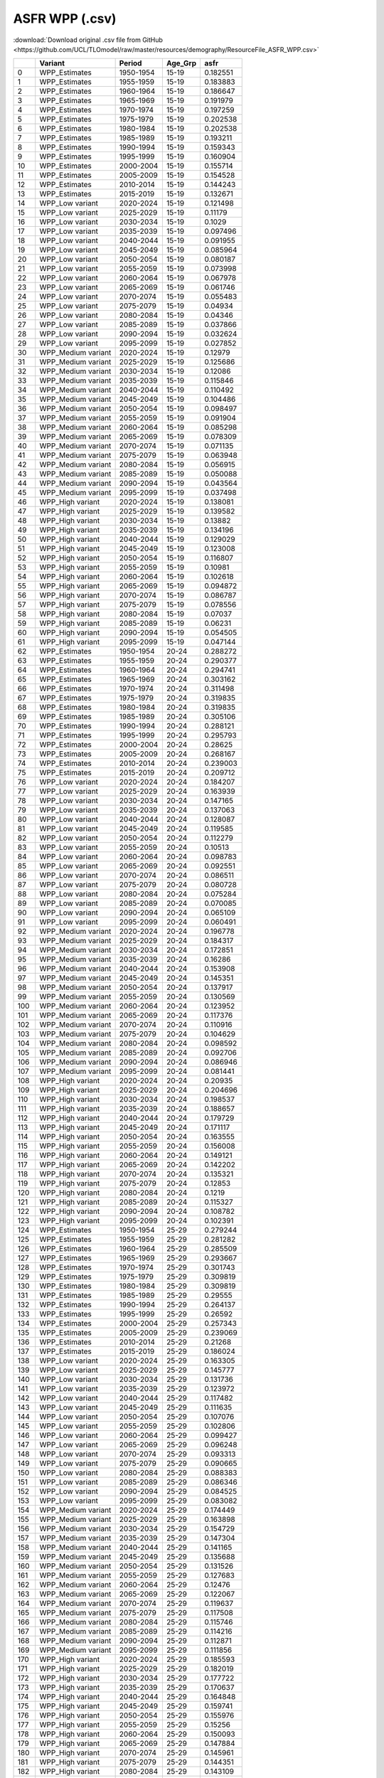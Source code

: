 ASFR WPP (.csv)
===============

:download:`Download original .csv file from GitHub <https://github.com/UCL/TLOmodel/raw/master/resources/demography/ResourceFile_ASFR_WPP.csv>`

====  ===================  =========  ==========  ========
  ..  Variant              Period     Age\_Grp        asfr
====  ===================  =========  ==========  ========
   0  WPP\_Estimates       1950-1954  15-19       0.182551
   1  WPP\_Estimates       1955-1959  15-19       0.183883
   2  WPP\_Estimates       1960-1964  15-19       0.186647
   3  WPP\_Estimates       1965-1969  15-19       0.191979
   4  WPP\_Estimates       1970-1974  15-19       0.197259
   5  WPP\_Estimates       1975-1979  15-19       0.202538
   6  WPP\_Estimates       1980-1984  15-19       0.202538
   7  WPP\_Estimates       1985-1989  15-19       0.193211
   8  WPP\_Estimates       1990-1994  15-19       0.159343
   9  WPP\_Estimates       1995-1999  15-19       0.160904
  10  WPP\_Estimates       2000-2004  15-19       0.155714
  11  WPP\_Estimates       2005-2009  15-19       0.154528
  12  WPP\_Estimates       2010-2014  15-19       0.144243
  13  WPP\_Estimates       2015-2019  15-19       0.132671
  14  WPP\_Low variant     2020-2024  15-19       0.121498
  15  WPP\_Low variant     2025-2029  15-19       0.11179
  16  WPP\_Low variant     2030-2034  15-19       0.1029
  17  WPP\_Low variant     2035-2039  15-19       0.097496
  18  WPP\_Low variant     2040-2044  15-19       0.091955
  19  WPP\_Low variant     2045-2049  15-19       0.085964
  20  WPP\_Low variant     2050-2054  15-19       0.080187
  21  WPP\_Low variant     2055-2059  15-19       0.073998
  22  WPP\_Low variant     2060-2064  15-19       0.067978
  23  WPP\_Low variant     2065-2069  15-19       0.061746
  24  WPP\_Low variant     2070-2074  15-19       0.055483
  25  WPP\_Low variant     2075-2079  15-19       0.04934
  26  WPP\_Low variant     2080-2084  15-19       0.04346
  27  WPP\_Low variant     2085-2089  15-19       0.037866
  28  WPP\_Low variant     2090-2094  15-19       0.032624
  29  WPP\_Low variant     2095-2099  15-19       0.027852
  30  WPP\_Medium variant  2020-2024  15-19       0.12979
  31  WPP\_Medium variant  2025-2029  15-19       0.125686
  32  WPP\_Medium variant  2030-2034  15-19       0.12086
  33  WPP\_Medium variant  2035-2039  15-19       0.115846
  34  WPP\_Medium variant  2040-2044  15-19       0.110492
  35  WPP\_Medium variant  2045-2049  15-19       0.104486
  36  WPP\_Medium variant  2050-2054  15-19       0.098497
  37  WPP\_Medium variant  2055-2059  15-19       0.091904
  38  WPP\_Medium variant  2060-2064  15-19       0.085298
  39  WPP\_Medium variant  2065-2069  15-19       0.078309
  40  WPP\_Medium variant  2070-2074  15-19       0.071135
  41  WPP\_Medium variant  2075-2079  15-19       0.063948
  42  WPP\_Medium variant  2080-2084  15-19       0.056915
  43  WPP\_Medium variant  2085-2089  15-19       0.050088
  44  WPP\_Medium variant  2090-2094  15-19       0.043564
  45  WPP\_Medium variant  2095-2099  15-19       0.037498
  46  WPP\_High variant    2020-2024  15-19       0.138081
  47  WPP\_High variant    2025-2029  15-19       0.139582
  48  WPP\_High variant    2030-2034  15-19       0.13882
  49  WPP\_High variant    2035-2039  15-19       0.134196
  50  WPP\_High variant    2040-2044  15-19       0.129029
  51  WPP\_High variant    2045-2049  15-19       0.123008
  52  WPP\_High variant    2050-2054  15-19       0.116807
  53  WPP\_High variant    2055-2059  15-19       0.10981
  54  WPP\_High variant    2060-2064  15-19       0.102618
  55  WPP\_High variant    2065-2069  15-19       0.094872
  56  WPP\_High variant    2070-2074  15-19       0.086787
  57  WPP\_High variant    2075-2079  15-19       0.078556
  58  WPP\_High variant    2080-2084  15-19       0.07037
  59  WPP\_High variant    2085-2089  15-19       0.06231
  60  WPP\_High variant    2090-2094  15-19       0.054505
  61  WPP\_High variant    2095-2099  15-19       0.047144
  62  WPP\_Estimates       1950-1954  20-24       0.288272
  63  WPP\_Estimates       1955-1959  20-24       0.290377
  64  WPP\_Estimates       1960-1964  20-24       0.294741
  65  WPP\_Estimates       1965-1969  20-24       0.303162
  66  WPP\_Estimates       1970-1974  20-24       0.311498
  67  WPP\_Estimates       1975-1979  20-24       0.319835
  68  WPP\_Estimates       1980-1984  20-24       0.319835
  69  WPP\_Estimates       1985-1989  20-24       0.305106
  70  WPP\_Estimates       1990-1994  20-24       0.288121
  71  WPP\_Estimates       1995-1999  20-24       0.295793
  72  WPP\_Estimates       2000-2004  20-24       0.28625
  73  WPP\_Estimates       2005-2009  20-24       0.268167
  74  WPP\_Estimates       2010-2014  20-24       0.239003
  75  WPP\_Estimates       2015-2019  20-24       0.209712
  76  WPP\_Low variant     2020-2024  20-24       0.184207
  77  WPP\_Low variant     2025-2029  20-24       0.163939
  78  WPP\_Low variant     2030-2034  20-24       0.147165
  79  WPP\_Low variant     2035-2039  20-24       0.137063
  80  WPP\_Low variant     2040-2044  20-24       0.128087
  81  WPP\_Low variant     2045-2049  20-24       0.119585
  82  WPP\_Low variant     2050-2054  20-24       0.112279
  83  WPP\_Low variant     2055-2059  20-24       0.10513
  84  WPP\_Low variant     2060-2064  20-24       0.098783
  85  WPP\_Low variant     2065-2069  20-24       0.092551
  86  WPP\_Low variant     2070-2074  20-24       0.086511
  87  WPP\_Low variant     2075-2079  20-24       0.080728
  88  WPP\_Low variant     2080-2084  20-24       0.075284
  89  WPP\_Low variant     2085-2089  20-24       0.070085
  90  WPP\_Low variant     2090-2094  20-24       0.065109
  91  WPP\_Low variant     2095-2099  20-24       0.060491
  92  WPP\_Medium variant  2020-2024  20-24       0.196778
  93  WPP\_Medium variant  2025-2029  20-24       0.184317
  94  WPP\_Medium variant  2030-2034  20-24       0.172851
  95  WPP\_Medium variant  2035-2039  20-24       0.16286
  96  WPP\_Medium variant  2040-2044  20-24       0.153908
  97  WPP\_Medium variant  2045-2049  20-24       0.145351
  98  WPP\_Medium variant  2050-2054  20-24       0.137917
  99  WPP\_Medium variant  2055-2059  20-24       0.130569
 100  WPP\_Medium variant  2060-2064  20-24       0.123952
 101  WPP\_Medium variant  2065-2069  20-24       0.117376
 102  WPP\_Medium variant  2070-2074  20-24       0.110916
 103  WPP\_Medium variant  2075-2079  20-24       0.104629
 104  WPP\_Medium variant  2080-2084  20-24       0.098592
 105  WPP\_Medium variant  2085-2089  20-24       0.092706
 106  WPP\_Medium variant  2090-2094  20-24       0.086946
 107  WPP\_Medium variant  2095-2099  20-24       0.081441
 108  WPP\_High variant    2020-2024  20-24       0.20935
 109  WPP\_High variant    2025-2029  20-24       0.204696
 110  WPP\_High variant    2030-2034  20-24       0.198537
 111  WPP\_High variant    2035-2039  20-24       0.188657
 112  WPP\_High variant    2040-2044  20-24       0.179729
 113  WPP\_High variant    2045-2049  20-24       0.171117
 114  WPP\_High variant    2050-2054  20-24       0.163555
 115  WPP\_High variant    2055-2059  20-24       0.156008
 116  WPP\_High variant    2060-2064  20-24       0.149121
 117  WPP\_High variant    2065-2069  20-24       0.142202
 118  WPP\_High variant    2070-2074  20-24       0.135321
 119  WPP\_High variant    2075-2079  20-24       0.12853
 120  WPP\_High variant    2080-2084  20-24       0.1219
 121  WPP\_High variant    2085-2089  20-24       0.115327
 122  WPP\_High variant    2090-2094  20-24       0.108782
 123  WPP\_High variant    2095-2099  20-24       0.102391
 124  WPP\_Estimates       1950-1954  25-29       0.279244
 125  WPP\_Estimates       1955-1959  25-29       0.281282
 126  WPP\_Estimates       1960-1964  25-29       0.285509
 127  WPP\_Estimates       1965-1969  25-29       0.293667
 128  WPP\_Estimates       1970-1974  25-29       0.301743
 129  WPP\_Estimates       1975-1979  25-29       0.309819
 130  WPP\_Estimates       1980-1984  25-29       0.309819
 131  WPP\_Estimates       1985-1989  25-29       0.29555
 132  WPP\_Estimates       1990-1994  25-29       0.264137
 133  WPP\_Estimates       1995-1999  25-29       0.26592
 134  WPP\_Estimates       2000-2004  25-29       0.257343
 135  WPP\_Estimates       2005-2009  25-29       0.239069
 136  WPP\_Estimates       2010-2014  25-29       0.21268
 137  WPP\_Estimates       2015-2019  25-29       0.186024
 138  WPP\_Low variant     2020-2024  25-29       0.163305
 139  WPP\_Low variant     2025-2029  25-29       0.145777
 140  WPP\_Low variant     2030-2034  25-29       0.131736
 141  WPP\_Low variant     2035-2039  25-29       0.123972
 142  WPP\_Low variant     2040-2044  25-29       0.117482
 143  WPP\_Low variant     2045-2049  25-29       0.111635
 144  WPP\_Low variant     2050-2054  25-29       0.107076
 145  WPP\_Low variant     2055-2059  25-29       0.102806
 146  WPP\_Low variant     2060-2064  25-29       0.099427
 147  WPP\_Low variant     2065-2069  25-29       0.096248
 148  WPP\_Low variant     2070-2074  25-29       0.093313
 149  WPP\_Low variant     2075-2079  25-29       0.090665
 150  WPP\_Low variant     2080-2084  25-29       0.088383
 151  WPP\_Low variant     2085-2089  25-29       0.086346
 152  WPP\_Low variant     2090-2094  25-29       0.084525
 153  WPP\_Low variant     2095-2099  25-29       0.083082
 154  WPP\_Medium variant  2020-2024  25-29       0.174449
 155  WPP\_Medium variant  2025-2029  25-29       0.163898
 156  WPP\_Medium variant  2030-2034  25-29       0.154729
 157  WPP\_Medium variant  2035-2039  25-29       0.147304
 158  WPP\_Medium variant  2040-2044  25-29       0.141165
 159  WPP\_Medium variant  2045-2049  25-29       0.135688
 160  WPP\_Medium variant  2050-2054  25-29       0.131526
 161  WPP\_Medium variant  2055-2059  25-29       0.127683
 162  WPP\_Medium variant  2060-2064  25-29       0.12476
 163  WPP\_Medium variant  2065-2069  25-29       0.122067
 164  WPP\_Medium variant  2070-2074  25-29       0.119637
 165  WPP\_Medium variant  2075-2079  25-29       0.117508
 166  WPP\_Medium variant  2080-2084  25-29       0.115746
 167  WPP\_Medium variant  2085-2089  25-29       0.114216
 168  WPP\_Medium variant  2090-2094  25-29       0.112871
 169  WPP\_Medium variant  2095-2099  25-29       0.111856
 170  WPP\_High variant    2020-2024  25-29       0.185593
 171  WPP\_High variant    2025-2029  25-29       0.182019
 172  WPP\_High variant    2030-2034  25-29       0.177722
 173  WPP\_High variant    2035-2039  25-29       0.170637
 174  WPP\_High variant    2040-2044  25-29       0.164848
 175  WPP\_High variant    2045-2049  25-29       0.159741
 176  WPP\_High variant    2050-2054  25-29       0.155976
 177  WPP\_High variant    2055-2059  25-29       0.15256
 178  WPP\_High variant    2060-2064  25-29       0.150093
 179  WPP\_High variant    2065-2069  25-29       0.147884
 180  WPP\_High variant    2070-2074  25-29       0.145961
 181  WPP\_High variant    2075-2079  25-29       0.144351
 182  WPP\_High variant    2080-2084  25-29       0.143109
 183  WPP\_High variant    2085-2089  25-29       0.142086
 184  WPP\_High variant    2090-2094  25-29       0.141217
 185  WPP\_High variant    2095-2099  25-29       0.14063
 186  WPP\_Estimates       1950-1954  30-34       0.246708
 187  WPP\_Estimates       1955-1959  30-34       0.248508
 188  WPP\_Estimates       1960-1964  30-34       0.252243
 189  WPP\_Estimates       1965-1969  30-34       0.25945
 190  WPP\_Estimates       1970-1974  30-34       0.266584
 191  WPP\_Estimates       1975-1979  30-34       0.273719
 192  WPP\_Estimates       1980-1984  30-34       0.273719
 193  WPP\_Estimates       1985-1989  30-34       0.261113
 194  WPP\_Estimates       1990-1994  30-34       0.237525
 195  WPP\_Estimates       1995-1999  30-34       0.211001
 196  WPP\_Estimates       2000-2004  30-34       0.204194
 197  WPP\_Estimates       2005-2009  30-34       0.205251
 198  WPP\_Estimates       2010-2014  30-34       0.173718
 199  WPP\_Estimates       2015-2019  30-34       0.154158
 200  WPP\_Low variant     2020-2024  30-34       0.133191
 201  WPP\_Low variant     2025-2029  30-34       0.117389
 202  WPP\_Low variant     2030-2034  30-34       0.105078
 203  WPP\_Low variant     2035-2039  30-34       0.098261
 204  WPP\_Low variant     2040-2044  30-34       0.092833
 205  WPP\_Low variant     2045-2049  30-34       0.08822
 206  WPP\_Low variant     2050-2054  30-34       0.084895
 207  WPP\_Low variant     2055-2059  30-34       0.082028
 208  WPP\_Low variant     2060-2064  30-34       0.080081
 209  WPP\_Low variant     2065-2069  30-34       0.078485
 210  WPP\_Low variant     2070-2074  30-34       0.077266
 211  WPP\_Low variant     2075-2079  30-34       0.076442
 212  WPP\_Low variant     2080-2084  30-34       0.076083
 213  WPP\_Low variant     2085-2089  30-34       0.076083
 214  WPP\_Low variant     2090-2094  30-34       0.076417
 215  WPP\_Low variant     2095-2099  30-34       0.077247
 216  WPP\_Medium variant  2020-2024  30-34       0.142281
 217  WPP\_Medium variant  2025-2029  30-34       0.131981
 218  WPP\_Medium variant  2030-2034  30-34       0.123418
 219  WPP\_Medium variant  2035-2039  30-34       0.116756
 220  WPP\_Medium variant  2040-2044  30-34       0.111547
 221  WPP\_Medium variant  2045-2049  30-34       0.107228
 222  WPP\_Medium variant  2050-2054  30-34       0.10428
 223  WPP\_Medium variant  2055-2059  30-34       0.101877
 224  WPP\_Medium variant  2060-2064  30-34       0.100485
 225  WPP\_Medium variant  2065-2069  30-34       0.099537
 226  WPP\_Medium variant  2070-2074  30-34       0.099063
 227  WPP\_Medium variant  2075-2079  30-34       0.099074
 228  WPP\_Medium variant  2080-2084  30-34       0.099638
 229  WPP\_Medium variant  2085-2089  30-34       0.10064
 230  WPP\_Medium variant  2090-2094  30-34       0.102045
 231  WPP\_Medium variant  2095-2099  30-34       0.104
 232  WPP\_High variant    2020-2024  30-34       0.151371
 233  WPP\_High variant    2025-2029  30-34       0.146573
 234  WPP\_High variant    2030-2034  30-34       0.141758
 235  WPP\_High variant    2035-2039  30-34       0.135249
 236  WPP\_High variant    2040-2044  30-34       0.130261
 237  WPP\_High variant    2045-2049  30-34       0.126236
 238  WPP\_High variant    2050-2054  30-34       0.123665
 239  WPP\_High variant    2055-2059  30-34       0.121726
 240  WPP\_High variant    2060-2064  30-34       0.120889
 241  WPP\_High variant    2065-2069  30-34       0.12059
 242  WPP\_High variant    2070-2074  30-34       0.12086
 243  WPP\_High variant    2075-2079  30-34       0.121706
 244  WPP\_High variant    2080-2084  30-34       0.123193
 245  WPP\_High variant    2085-2089  30-34       0.125197
 246  WPP\_High variant    2090-2094  30-34       0.127673
 247  WPP\_High variant    2095-2099  30-34       0.130753
 248  WPP\_Estimates       1950-1954  35-39       0.181646
 249  WPP\_Estimates       1955-1959  35-39       0.182973
 250  WPP\_Estimates       1960-1964  35-39       0.185722
 251  WPP\_Estimates       1965-1969  35-39       0.191028
 252  WPP\_Estimates       1970-1974  35-39       0.196282
 253  WPP\_Estimates       1975-1979  35-39       0.201534
 254  WPP\_Estimates       1980-1984  35-39       0.201534
 255  WPP\_Estimates       1985-1989  35-39       0.192254
 256  WPP\_Estimates       1990-1994  35-39       0.180364
 257  WPP\_Estimates       1995-1999  35-39       0.162826
 258  WPP\_Estimates       2000-2004  35-39       0.157574
 259  WPP\_Estimates       2005-2009  35-39       0.159846
 260  WPP\_Estimates       2010-2014  35-39       0.123181
 261  WPP\_Estimates       2015-2019  35-39       0.104869
 262  WPP\_Low variant     2020-2024  35-39       0.084814
 263  WPP\_Low variant     2025-2029  35-39       0.070286
 264  WPP\_Low variant     2030-2034  35-39       0.059419
 265  WPP\_Low variant     2035-2039  35-39       0.052728
 266  WPP\_Low variant     2040-2044  35-39       0.047493
 267  WPP\_Low variant     2045-2049  35-39       0.043247
 268  WPP\_Low variant     2050-2054  35-39       0.040071
 269  WPP\_Low variant     2055-2059  35-39       0.03747
 270  WPP\_Low variant     2060-2064  35-39       0.035583
 271  WPP\_Low variant     2065-2069  35-39       0.034088
 272  WPP\_Low variant     2070-2074  35-39       0.032974
 273  WPP\_Low variant     2075-2079  35-39       0.032222
 274  WPP\_Low variant     2080-2084  35-39       0.031838
 275  WPP\_Low variant     2085-2089  35-39       0.031775
 276  WPP\_Low variant     2090-2094  35-39       0.032015
 277  WPP\_Low variant     2095-2099  35-39       0.032633
 278  WPP\_Medium variant  2020-2024  35-39       0.090602
 279  WPP\_Medium variant  2025-2029  35-39       0.079023
 280  WPP\_Medium variant  2030-2034  35-39       0.06979
 281  WPP\_Medium variant  2035-2039  35-39       0.062651
 282  WPP\_Medium variant  2040-2044  35-39       0.057067
 283  WPP\_Medium variant  2045-2049  35-39       0.052565
 284  WPP\_Medium variant  2050-2054  35-39       0.049221
 285  WPP\_Medium variant  2055-2059  35-39       0.046537
 286  WPP\_Medium variant  2060-2064  35-39       0.044649
 287  WPP\_Medium variant  2065-2069  35-39       0.043233
 288  WPP\_Medium variant  2070-2074  35-39       0.042276
 289  WPP\_Medium variant  2075-2079  35-39       0.041762
 290  WPP\_Medium variant  2080-2084  35-39       0.041695
 291  WPP\_Medium variant  2085-2089  35-39       0.042031
 292  WPP\_Medium variant  2090-2094  35-39       0.042752
 293  WPP\_Medium variant  2095-2099  35-39       0.043935
 294  WPP\_High variant    2020-2024  35-39       0.09639
 295  WPP\_High variant    2025-2029  35-39       0.087759
 296  WPP\_High variant    2030-2034  35-39       0.080161
 297  WPP\_High variant    2035-2039  35-39       0.072575
 298  WPP\_High variant    2040-2044  35-39       0.066641
 299  WPP\_High variant    2045-2049  35-39       0.061883
 300  WPP\_High variant    2050-2054  35-39       0.058371
 301  WPP\_High variant    2055-2059  35-39       0.055604
 302  WPP\_High variant    2060-2064  35-39       0.053715
 303  WPP\_High variant    2065-2069  35-39       0.052377
 304  WPP\_High variant    2070-2074  35-39       0.051578
 305  WPP\_High variant    2075-2079  35-39       0.051302
 306  WPP\_High variant    2080-2084  35-39       0.051552
 307  WPP\_High variant    2085-2089  35-39       0.052287
 308  WPP\_High variant    2090-2094  35-39       0.053489
 309  WPP\_High variant    2095-2099  35-39       0.055237
 310  WPP\_Estimates       1950-1954  40-44       0.116572
 311  WPP\_Estimates       1955-1959  40-44       0.117423
 312  WPP\_Estimates       1960-1964  40-44       0.119188
 313  WPP\_Estimates       1965-1969  40-44       0.122593
 314  WPP\_Estimates       1970-1974  40-44       0.125964
 315  WPP\_Estimates       1975-1979  40-44       0.129336
 316  WPP\_Estimates       1980-1984  40-44       0.129336
 317  WPP\_Estimates       1985-1989  40-44       0.123379
 318  WPP\_Estimates       1990-1994  40-44       0.112035
 319  WPP\_Estimates       1995-1999  40-44       0.095382
 320  WPP\_Estimates       2000-2004  40-44       0.092305
 321  WPP\_Estimates       2005-2009  40-44       0.08375
 322  WPP\_Estimates       2010-2014  40-44       0.061069
 323  WPP\_Estimates       2015-2019  40-44       0.047862
 324  WPP\_Low variant     2020-2024  40-44       0.03615
 325  WPP\_Low variant     2025-2029  40-44       0.028053
 326  WPP\_Low variant     2030-2034  40-44       0.02227
 327  WPP\_Low variant     2035-2039  40-44       0.018607
 328  WPP\_Low variant     2040-2044  40-44       0.015819
 329  WPP\_Low variant     2045-2049  40-44       0.01364
 330  WPP\_Low variant     2050-2054  40-44       0.011996
 331  WPP\_Low variant     2055-2059  40-44       0.010679
 332  WPP\_Low variant     2060-2064  40-44       0.009682
 333  WPP\_Low variant     2065-2069  40-44       0.008888
 334  WPP\_Low variant     2070-2074  40-44       0.008256
 335  WPP\_Low variant     2075-2079  40-44       0.007772
 336  WPP\_Low variant     2080-2084  40-44       0.007426
 337  WPP\_Low variant     2085-2089  40-44       0.007185
 338  WPP\_Low variant     2090-2094  40-44       0.007043
 339  WPP\_Low variant     2095-2099  40-44       0.007011
 340  WPP\_Medium variant  2020-2024  40-44       0.038617
 341  WPP\_Medium variant  2025-2029  40-44       0.031541
 342  WPP\_Medium variant  2030-2034  40-44       0.026157
 343  WPP\_Medium variant  2035-2039  40-44       0.022109
 344  WPP\_Medium variant  2040-2044  40-44       0.019008
 345  WPP\_Medium variant  2045-2049  40-44       0.016579
 346  WPP\_Medium variant  2050-2054  40-44       0.014735
 347  WPP\_Medium variant  2055-2059  40-44       0.013263
 348  WPP\_Medium variant  2060-2064  40-44       0.012149
 349  WPP\_Medium variant  2065-2069  40-44       0.011271
 350  WPP\_Medium variant  2070-2074  40-44       0.010585
 351  WPP\_Medium variant  2075-2079  40-44       0.010073
 352  WPP\_Medium variant  2080-2084  40-44       0.009725
 353  WPP\_Medium variant  2085-2089  40-44       0.009504
 354  WPP\_Medium variant  2090-2094  40-44       0.009405
 355  WPP\_Medium variant  2095-2099  40-44       0.009439
 356  WPP\_High variant    2020-2024  40-44       0.041084
 357  WPP\_High variant    2025-2029  40-44       0.035028
 358  WPP\_High variant    2030-2034  40-44       0.030044
 359  WPP\_High variant    2035-2039  40-44       0.025611
 360  WPP\_High variant    2040-2044  40-44       0.022197
 361  WPP\_High variant    2045-2049  40-44       0.019518
 362  WPP\_High variant    2050-2054  40-44       0.017474
 363  WPP\_High variant    2055-2059  40-44       0.015847
 364  WPP\_High variant    2060-2064  40-44       0.014616
 365  WPP\_High variant    2065-2069  40-44       0.013655
 366  WPP\_High variant    2070-2074  40-44       0.012914
 367  WPP\_High variant    2075-2079  40-44       0.012374
 368  WPP\_High variant    2080-2084  40-44       0.012024
 369  WPP\_High variant    2085-2089  40-44       0.011823
 370  WPP\_High variant    2090-2094  40-44       0.011767
 371  WPP\_High variant    2095-2099  40-44       0.011867
 372  WPP\_Estimates       1950-1954  45-49       0.075007
 373  WPP\_Estimates       1955-1959  45-49       0.075554
 374  WPP\_Estimates       1960-1964  45-49       0.07669
 375  WPP\_Estimates       1965-1969  45-49       0.078881
 376  WPP\_Estimates       1970-1974  45-49       0.08105
 377  WPP\_Estimates       1975-1979  45-49       0.083219
 378  WPP\_Estimates       1980-1984  45-49       0.083219
 379  WPP\_Estimates       1985-1989  45-49       0.079387
 380  WPP\_Estimates       1990-1994  45-49       0.058475
 381  WPP\_Estimates       1995-1999  45-49       0.048174
 382  WPP\_Estimates       2000-2004  45-49       0.04662
 383  WPP\_Estimates       2005-2009  45-49       0.035389
 384  WPP\_Estimates       2010-2014  45-49       0.022106
 385  WPP\_Estimates       2015-2019  45-49       0.014704
 386  WPP\_Low variant     2020-2024  45-49       0.009495
 387  WPP\_Low variant     2025-2029  45-49       0.006346
 388  WPP\_Low variant     2030-2034  45-49       0.004372
 389  WPP\_Low variant     2035-2039  45-49       0.003193
 390  WPP\_Low variant     2040-2044  45-49       0.002391
 391  WPP\_Low variant     2045-2049  45-49       0.001829
 392  WPP\_Low variant     2050-2054  45-49       0.001436
 393  WPP\_Low variant     2055-2059  45-49       0.001149
 394  WPP\_Low variant     2060-2064  45-49       0.000946
 395  WPP\_Low variant     2065-2069  45-49       0.000794
 396  WPP\_Low variant     2070-2074  45-49       0.000677
 397  WPP\_Low variant     2075-2079  45-49       0.000591
 398  WPP\_Low variant     2080-2084  45-49       0.000526
 399  WPP\_Low variant     2085-2089  45-49       0.00048
 400  WPP\_Low variant     2090-2094  45-49       0.000447
 401  WPP\_Low variant     2095-2099  45-49       0.000424
 402  WPP\_Medium variant  2020-2024  45-49       0.010143
 403  WPP\_Medium variant  2025-2029  45-49       0.007134
 404  WPP\_Medium variant  2030-2034  45-49       0.005135
 405  WPP\_Medium variant  2035-2039  45-49       0.003794
 406  WPP\_Medium variant  2040-2044  45-49       0.002873
 407  WPP\_Medium variant  2045-2049  45-49       0.002223
 408  WPP\_Medium variant  2050-2054  45-49       0.001764
 409  WPP\_Medium variant  2055-2059  45-49       0.001427
 410  WPP\_Medium variant  2060-2064  45-49       0.001187
 411  WPP\_Medium variant  2065-2069  45-49       0.001007
 412  WPP\_Medium variant  2070-2074  45-49       0.000868
 413  WPP\_Medium variant  2075-2079  45-49       0.000766
 414  WPP\_Medium variant  2080-2084  45-49       0.000689
 415  WPP\_Medium variant  2085-2089  45-49       0.000635
 416  WPP\_Medium variant  2090-2094  45-49       0.000597
 417  WPP\_Medium variant  2095-2099  45-49       0.000571
 418  WPP\_High variant    2020-2024  45-49       0.010791
 419  WPP\_High variant    2025-2029  45-49       0.007923
 420  WPP\_High variant    2030-2034  45-49       0.005898
 421  WPP\_High variant    2035-2039  45-49       0.004395
 422  WPP\_High variant    2040-2044  45-49       0.003355
 423  WPP\_High variant    2045-2049  45-49       0.002617
 424  WPP\_High variant    2050-2054  45-49       0.002092
 425  WPP\_High variant    2055-2059  45-49       0.001705
 426  WPP\_High variant    2060-2064  45-49       0.001428
 427  WPP\_High variant    2065-2069  45-49       0.00122
 428  WPP\_High variant    2070-2074  45-49       0.001059
 429  WPP\_High variant    2075-2079  45-49       0.000941
 430  WPP\_High variant    2080-2084  45-49       0.000852
 431  WPP\_High variant    2085-2089  45-49       0.00079
 432  WPP\_High variant    2090-2094  45-49       0.000747
 433  WPP\_High variant    2095-2099  45-49       0.000718
====  ===================  =========  ==========  ========